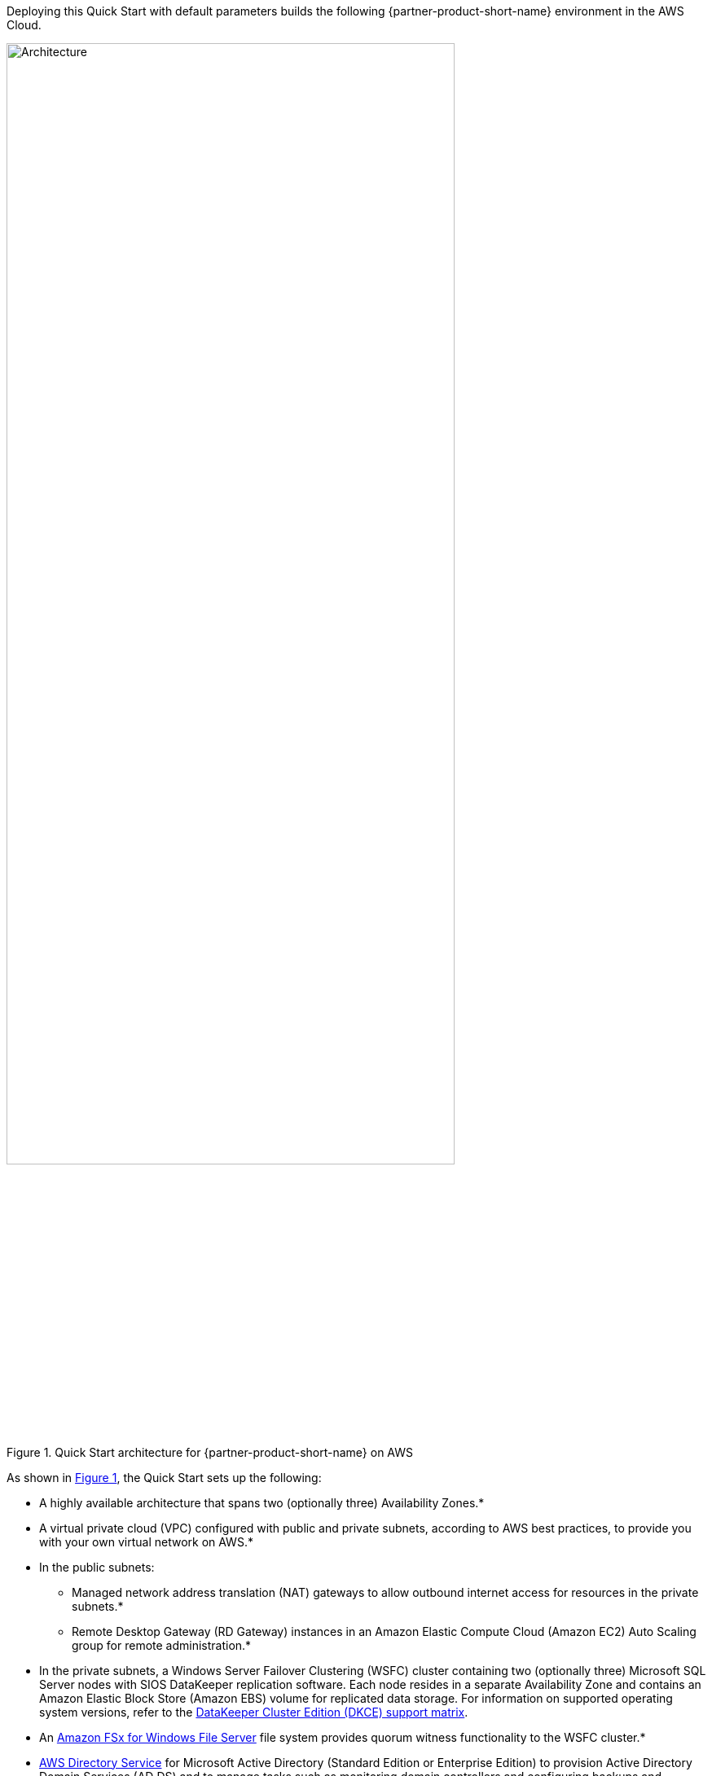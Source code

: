 :xrefstyle: short

Deploying this Quick Start with default parameters builds the following {partner-product-short-name} environment in the
AWS Cloud.

[#architecture1]
.Quick Start architecture for {partner-product-short-name} on AWS
image::../docs/deployment_guide/images/sios-datakeeper-architecture-diagram.png[Architecture, 80%]

As shown in <<architecture1>>, the Quick Start sets up the following:

* A highly available architecture that spans two (optionally three) Availability Zones.*
* A virtual private cloud (VPC) configured with public and private subnets, according to AWS
best practices, to provide you with your own virtual network on AWS.*
* In the public subnets:
** Managed network address translation (NAT) gateways to allow outbound
internet access for resources in the private subnets.*
** Remote Desktop Gateway (RD Gateway) instances in an Amazon Elastic Compute Cloud (Amazon EC2) Auto Scaling group for remote administration.*
* In the private subnets, a Windows Server Failover Clustering (WSFC) cluster containing two (optionally three) Microsoft SQL Server nodes with SIOS DataKeeper replication software. Each node resides in a separate Availability Zone and contains an Amazon Elastic Block Store (Amazon EBS) volume for replicated data storage. For information on supported operating system versions, refer to the http://docs.us.sios.com/WindowsSPS/current/SPS4W/dkce-support-matrix.html[DataKeeper Cluster Edition (DKCE) support matrix^].
* An https://aws.amazon.com/fsx/windows/[Amazon FSx for Windows File Server^] file system provides quorum witness functionality to the WSFC cluster.*
* https://docs.aws.amazon.com/directoryservice/latest/admin-guide/what_is.html[AWS Directory Service^] for Microsoft Active Directory (Standard Edition or Enterprise Edition) to provision Active Directory Domain Services (AD DS) and to manage tasks such as monitoring domain controllers and configuring backups and snapshots. You can add AD DS domain controllers as EC2 instances to the architecture and manage these yourself.
* AWS Secrets Manager to store credentials.
* An AWS Systems Manager automation document to automate the deployment.

[.small]#* The template that deploys the Quick Start into an existing VPC skips the components marked by asterisks and prompts you for your existing VPC configuration.#
